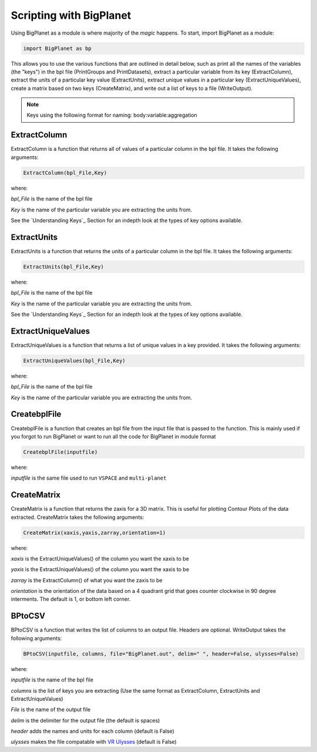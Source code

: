Scripting with BigPlanet
========================
Using BigPlanet as a module is where majority of the *magic* happens. To start,
import BigPlanet as a module:

.. code-block:: python

    import BigPlanet as bp

This allows you to use the various functions that are outlined in detail below, such as
print all the names of the variables (the "keys") in the bpl file (PrintGroups and PrintDatasets), extract a particular
variable from its key (ExtractColumn), extract the units of a particular key value
(ExtractUnits), extract unique values in a particular key (ExtractUniqueValues),
create a matrix based on two keys (CreateMatrix), and write out a list of keys
to a file (WriteOutput).


.. note::

    Keys using the following format for naming: body:variable:aggregation



**ExtractColumn**
-----------------

ExtractColumn is a function that returns all of values of a particular column in the
bpl file. It takes the following arguments:

.. code-block:: python

    ExtractColumn(bpl_File,Key)

where:

*bpl_File* is the name of the bpl file

*Key* is the name of the particular variable you are extracting the units from.

See the `Understanding Keys`_ Section for an indepth look at the types of key options available.



**ExtractUnits**
----------------
ExtractUnits is a function that returns the units of a particular column in the
bpl file. It takes the following arguments:

.. code-block:: python

    ExtractUnits(bpl_File,Key)

where:

*bpl_File* is the name of the bpl file

*Key* is the name of the particular variable you are extracting the units from.

See the `Understanding Keys`_ Section for an indepth look at the types of key options available.



**ExtractUniqueValues**
-----------------------
ExtractUniqueValues is a function that returns a list of unique values in a key provided.
It takes the following arguments:

.. code-block:: python

    ExtractUniqueValues(bpl_File,Key)

where:

*bpl_File* is the name of the bpl file

*Key* is the name of the particular variable you are extracting the units from.


**CreatebplFile**
------------------
CreatebplFile is a function that creates an bpl file from the input file that is passed
to the function. This is mainly used if you forgot to run BigPlanet or want to run all
the code for BigPlanet in module format

.. code-block:: python

    CreatebplFile(inputfile)

where:

*inputfile* is the same file used to run ``VSPACE`` and ``multi-planet``


**CreateMatrix**
----------------
CreateMatrix is a function that returns the zaxis for a 3D matrix. This is useful
for plotting Contour Plots of the data extracted. CreateMatrix takes the following
arguments:

.. code-block:: python

    CreateMatrix(xaxis,yaxis,zarray,orientation=1)

where:

*xaxis* is the ExtractUniqueValues() of the column you want the xaxis to be

*yaxis* is the ExtractUniqueValues() of the column you want the xaxis to be

*zarray* is the ExtractColumn() of what you want the zaxis to be

*orientation* is the orientation of the data based on a 4 quadrant grid that
goes counter clockwise in 90 degree interments. The default is 1, or bottom left corner.



**BPtoCSV**
---------------
BPtoCSV is a function that writes the list of columns to an output file. Headers
are optional. WriteOutput takes the following arguments:

.. code-block:: python

    BPtoCSV(inputfile, columns, file="BigPlanet.out", delim=" ", header=False, ulysses=False)

where:

*inputfile* is the name of the bpl file

*columns* is the list of keys you are extracting (Use the same format as ExtractColumn, ExtractUnits and
ExtractUniqueValues)

*File* is the name of the output file

*delim* is the delimiter for the output file (the default is spaces)

*header* adds the names and units for each column (default is False)

*ulysses* makes the file compatable with `VR Ulysses <https://www.vrulysses.com/download-ulysses>`_ (default is False)